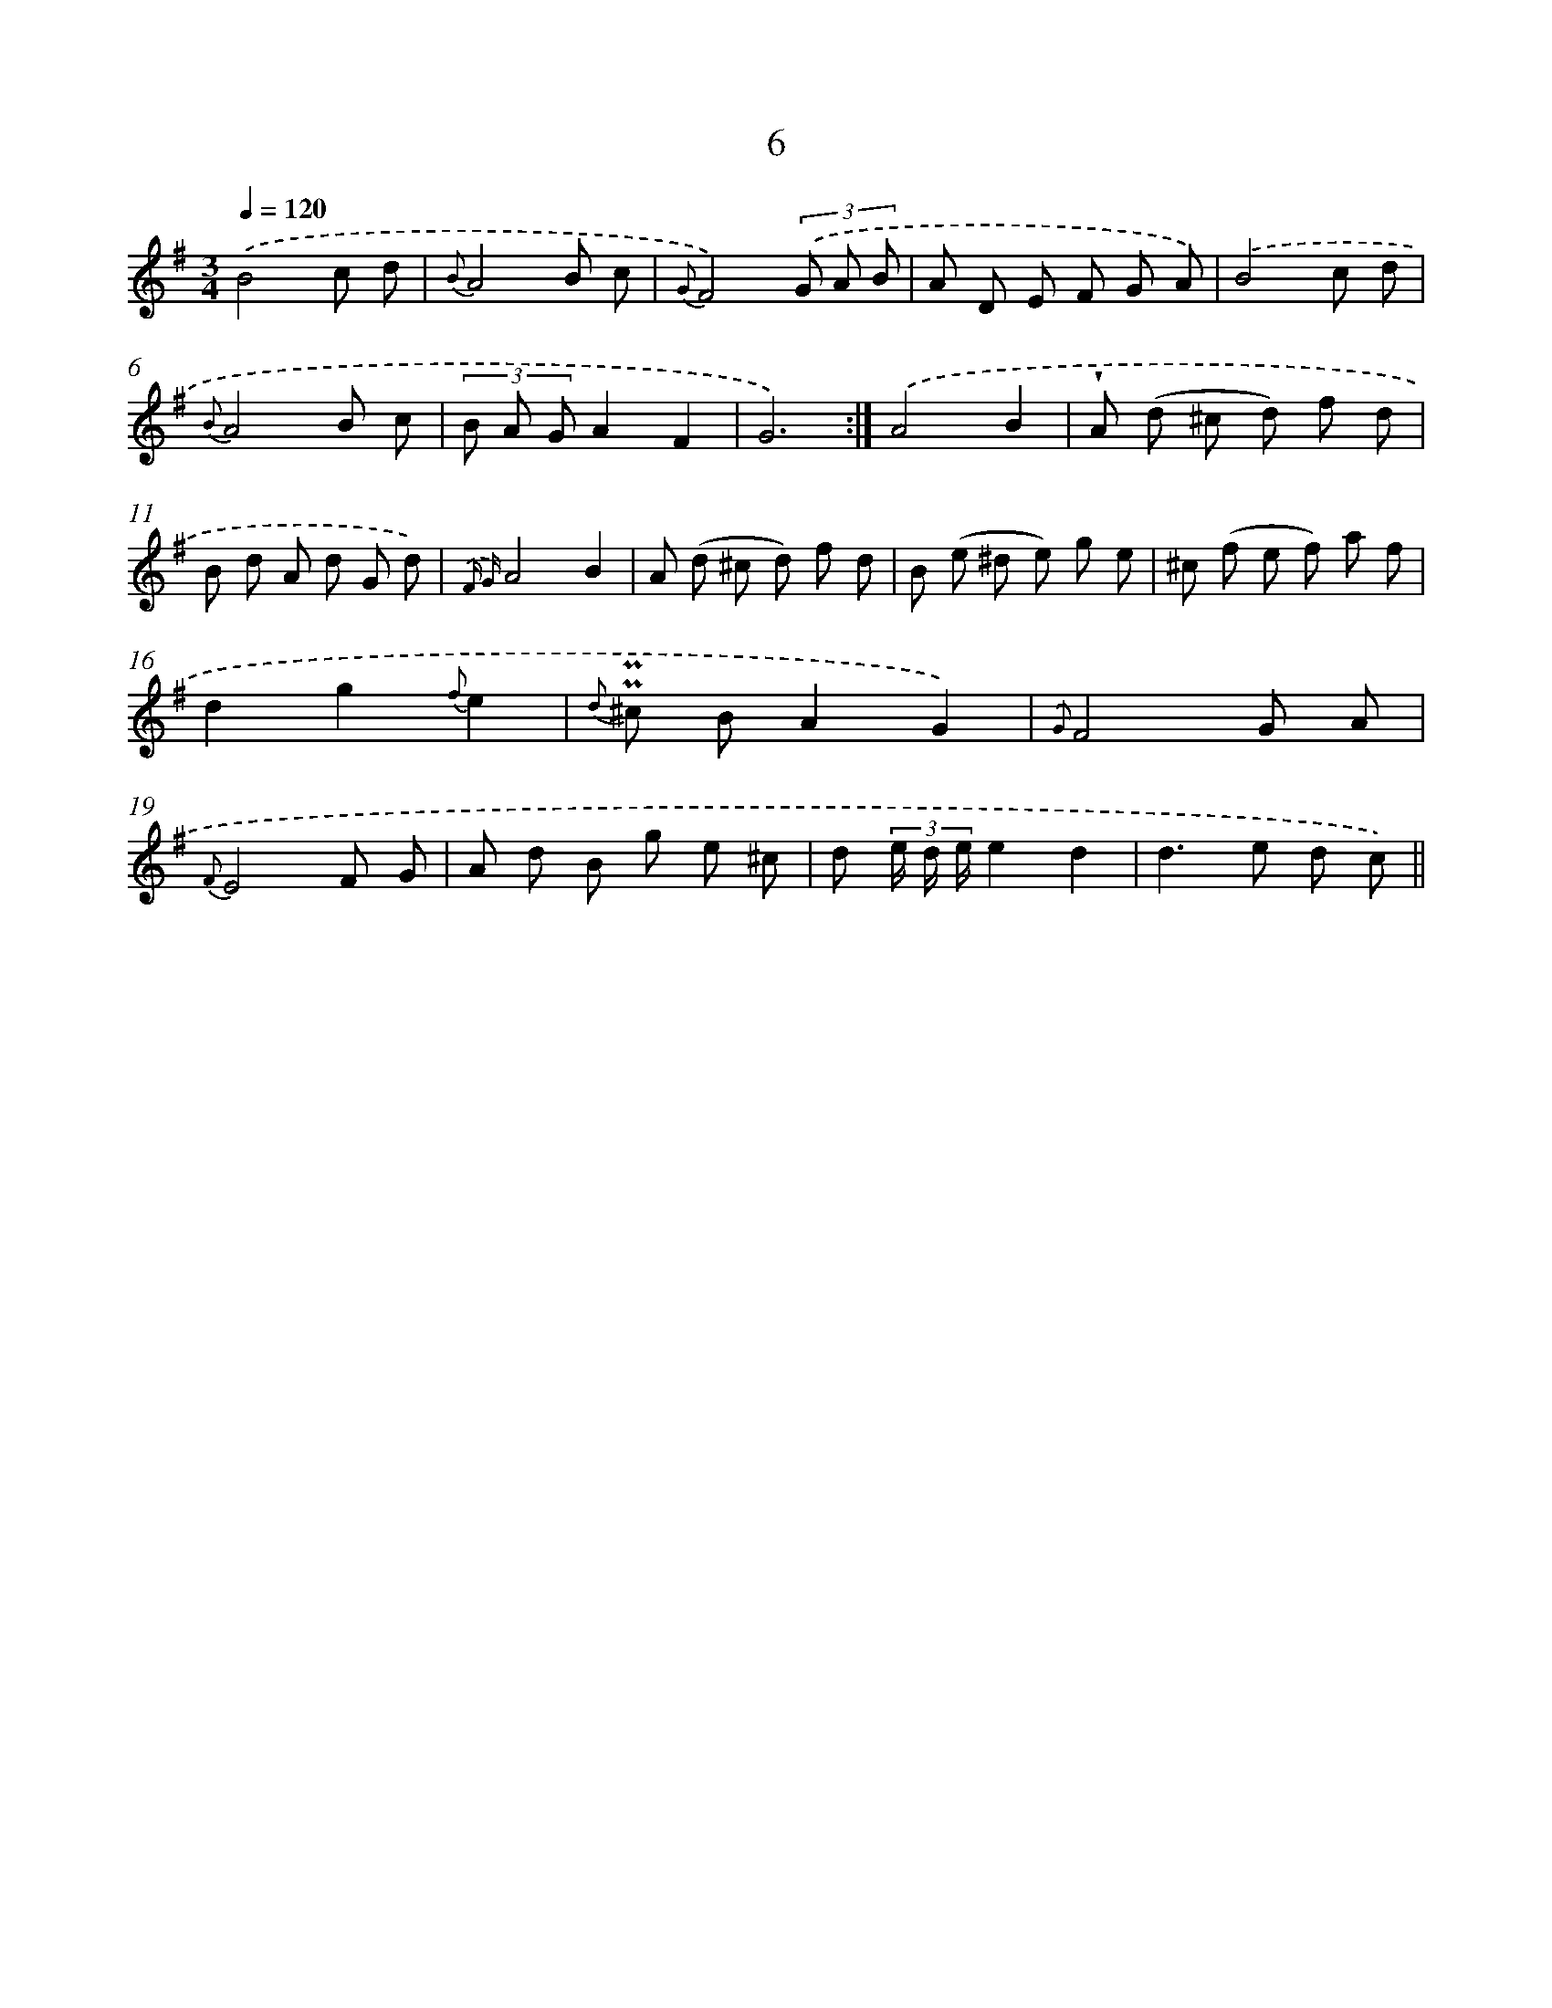 X: 6210
T: 6
%%abc-version 2.0
%%abcx-abcm2ps-target-version 5.9.1 (29 Sep 2008)
%%abc-creator hum2abc beta
%%abcx-conversion-date 2018/11/01 14:36:26
%%humdrum-veritas 2720788103
%%humdrum-veritas-data 3769482430
%%continueall 1
%%barnumbers 0
L: 1/8
M: 3/4
Q: 1/4=120
K: G clef=treble
.('B4c d |
{B}A4B c |
{G}F4)(3.('G A B |
A D E F G A) |
.('B4c d |
{B}A4B c |
(3B A GA2F2 |
G6) :|]
.('A4B2 |
!wedge!A (d ^c d) f d |
B d A d G d) |
{.('F G}A4B2 |
A (d ^c d) f d |
B (e ^d e) g e |
^c (f e f) a f |
d2g2{f}e2 |
{d} !uppermordent!!uppermordent!^c BA2G2) |
{.('G}F4G A |
{F}E4F G |
A d B g e ^c |
d (3e/ d/ e/e2d2 |
d2>e2 d c) ||
